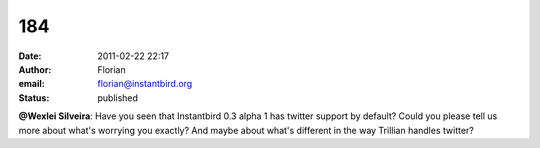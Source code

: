 184
###
:date: 2011-02-22 22:17
:author: Florian
:email: florian@instantbird.org
:status: published

**@Wexlei Silveira**: Have you seen that Instantbird 0.3 alpha 1 has twitter support by default? Could you please tell us more about what's worrying you exactly? And maybe about what's different in the way Trillian handles twitter?
